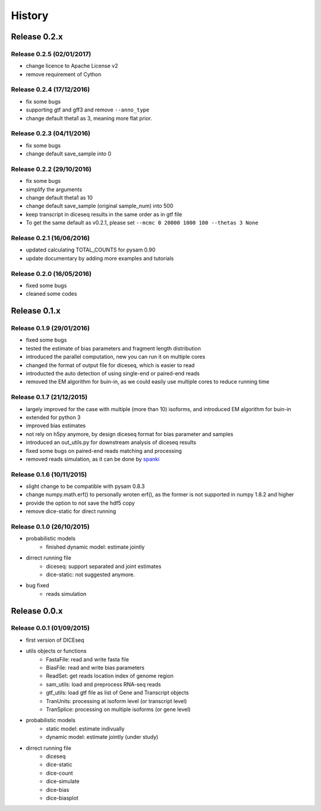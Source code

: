=======
History
=======

Release 0.2.x
=============

Release 0.2.5 (02/01/2017)
--------------------------
* change licence to Apache License v2
* remove requirement of Cython


Release 0.2.4 (17/12/2016)
--------------------------
* fix some bugs
* supporting gtf and gff3 and remove ``--anno_type``
* change default theta1 as 3, meaning more flat prior.


Release 0.2.3 (04/11/2016)
--------------------------
* fix some bugs
* change default save_sample into 0


Release 0.2.2 (29/10/2016)
--------------------------

* fix some bugs
* simplify the arguments
* change default theta1 as 10
* change default save_sample (original sample_num) into 500
* keep transcript in diceseq results in the same order as in gtf file
* To get the same default as v0.2.1, please set ``--mcmc 0 20000 1000 100 --thetas 3 None``


Release 0.2.1 (16/06/2016)
--------------------------

* updated calculating TOTAL_COUNTS for pysam 0.90
* update documentary by adding more examples and tutorials


Release 0.2.0 (16/05/2016)
--------------------------

* fixed some bugs
* cleaned some codes


Release 0.1.x
=============

Release 0.1.9 (29/01/2016)
--------------------------

* fixed some bugs
* tested the estimate of bias parameters and fragment length distribution
* introduced the parallel computation, new you can run it on multiple cores
* changed the format of output file for diceseq, which is easier to read
* introducted the auto detection of using single-end or paired-end reads
* removed the EM algorithm for buin-in, as we could easily use multiple cores to reduce running time


Release 0.1.7 (21/12/2015)
--------------------------

* largely improved for the case with multiple (more than 10) isoforms, and introduced EM algorithm for buin-in
* extended for python 3
* improved bias estimates
* not rely on h5py anymore, by design diceseq format for bias parameter and samples
* introduced an out_utils.py for downstream analysis of diceseq results
* fixed some bugs on paired-end reads matching and processing
* removed reads simulation, as it can be done by spanki_

  .. _spanki: http://www.cbcb.umd.edu/software/spanki/


Release 0.1.6 (10/11/2015)
--------------------------

* slight change to be compatible with pysam 0.8.3

* change numpy.math.erf() to personally wroten erf(), as the former is not supported in numpy 1.8.2 and higher

* provide the option to not save the hdf5 copy

* remove dice-static for direct running


Release 0.1.0 (26/10/2015)
--------------------------

* probabilistic models
	* finished dynamic model: estimate jointly

* dirrect running file
	* diceseq: support separated and joint estimates
	* dice-static: not suggested anymore.

* bug fixed
	* reads simulation


Release 0.0.x
=============

Release 0.0.1 (01/09/2015)
--------------------------

* first version of DICEseq

* utils objects or functions
	* FastaFile: read and write fasta file
	* BiasFile: read and write bias parameters
	* ReadSet: get reads location index of genome region
	* sam_utils: load and preprocess RNA-seq reads
	* gtf_utils: load gtf file as list of Gene and Transcript objects
	* TranUnits: processing at isoform level (or transcript level)
	* TranSplice: processing on multiple isoforms (or gene level)

* probabilistic models
	* static model: estimate indivually
	* dynamic model: estimate jointly (under study)

* dirrect running file
	* diceseq
	* dice-static
	* dice-count
	* dice-simulate
	* dice-bias
	* dice-biasplot

